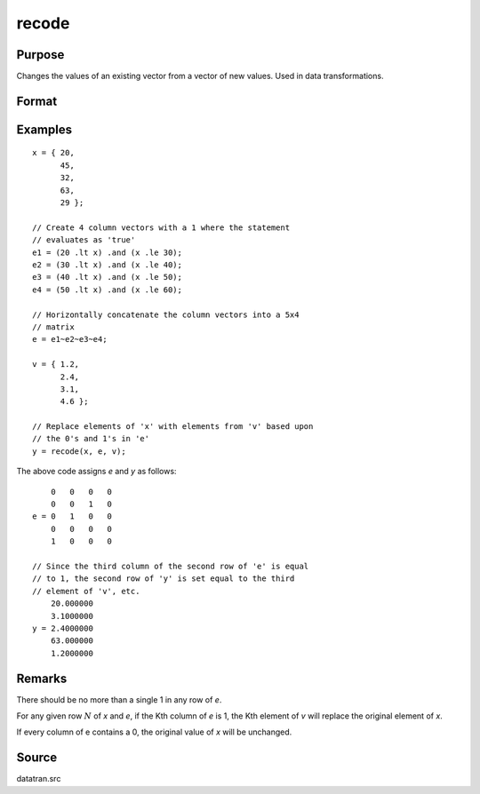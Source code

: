 
recode
==============================================

Purpose
----------------
Changes the values of an existing vector from a vector of new values. Used in data transformations.

Format
----------------
.. function:: y = recode(x, e, v)

    :param x: data to be recoded (changed)
    :type x: Nx1 vector

    :param e: matrix of 1's and 0's
    :type e: NxK matrix

    :param v: contains the new values to be assigned to the recoded variable
    :type v: Kx1 vector

    :return y: contains the recoded values of *x*.

    :rtype y: Nx1 vector

Examples
----------------

::

    x = { 20,
          45,
          32,
          63,
          29 };

    // Create 4 column vectors with a 1 where the statement
    // evaluates as 'true'
    e1 = (20 .lt x) .and (x .le 30);
    e2 = (30 .lt x) .and (x .le 40);
    e3 = (40 .lt x) .and (x .le 50);
    e4 = (50 .lt x) .and (x .le 60);

    // Horizontally concatenate the column vectors into a 5x4
    // matrix
    e = e1~e2~e3~e4;

    v = { 1.2,
          2.4,
          3.1,
          4.6 };

    // Replace elements of 'x' with elements from 'v' based upon
    // the 0's and 1's in 'e'
    y = recode(x, e, v);

The above code assigns *e* and *y* as follows:

::

        0   0   0   0
        0   0   1   0
    e = 0   1   0   0
        0   0   0   0
        1   0   0   0

    // Since the third column of the second row of 'e' is equal
    // to 1, the second row of 'y' is set equal to the third
    // element of 'v', etc.
        20.000000
        3.1000000
    y = 2.4000000
        63.000000
        1.2000000

Remarks
-------

There should be no more than a single 1 in any row of *e*.

For any given row :math:`N` of *x* and *e*, if the Kth column of *e* is 1, the Kth
element of *v* will replace the original element of *x*.

If every column of e contains a 0, the original value of *x* will be unchanged.


Source
------

datatran.src

.. seealso:: Functions `code`, :func:`reclassifyCuts`, :func:`reclassify`, :func:`substute`, :func:`rescale`, :func:`dummy`
